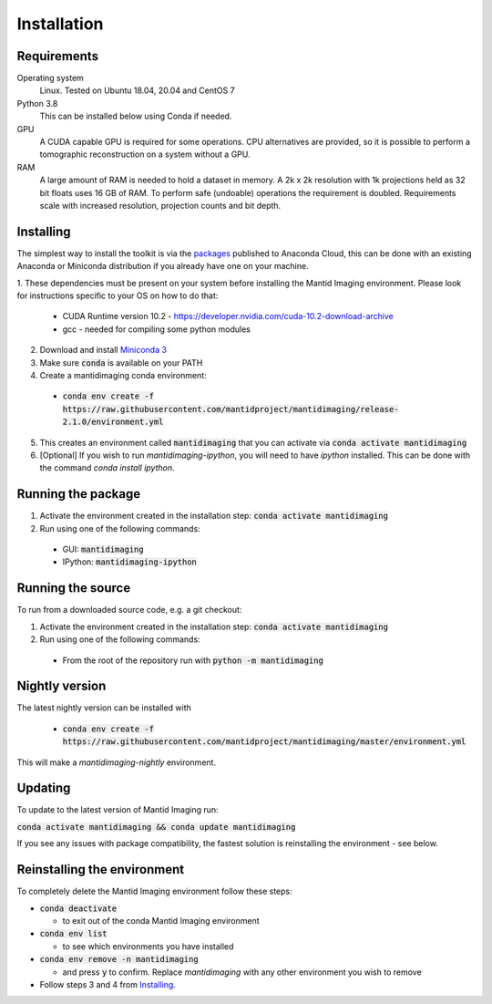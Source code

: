 .. _Installation:

Installation
============

Requirements
------------

Operating system
   Linux. Tested on Ubuntu 18.04, 20.04 and CentOS 7

Python 3.8
   This can be installed below using Conda if needed.

GPU
   A CUDA capable GPU is required for some operations. CPU alternatives are provided, so it is possible to perform a tomographic reconstruction on a system without a GPU.

RAM
   A large amount of RAM is needed to hold a dataset in memory. A 2k x 2k resolution with 1k projections held as 32 bit floats uses 16 GB of RAM. To perform safe (undoable) operations the requirement is doubled. Requirements scale with increased resolution, projection counts and bit depth.

Installing
----------

The simplest way to install the toolkit is via the packages_ published to Anaconda Cloud, this
can be done with an existing Anaconda or Miniconda distribution if you already
have one on your machine.

.. _packages: https://anaconda.org/mantid/mantidimaging/


1. These dependencies must be present on your system before installing the Mantid Imaging environment.
Please look for instructions specific to your OS on how to do that:

  - CUDA Runtime version 10.2 - https://developer.nvidia.com/cuda-10.2-download-archive
  - gcc - needed for compiling some python modules

2. Download and install `Miniconda 3 <https://conda.io/miniconda.html>`_
3. Make sure :code:`conda` is available on your PATH
4. Create a mantidimaging conda environment:

  - :code:`conda env create -f https://raw.githubusercontent.com/mantidproject/mantidimaging/release-2.1.0/environment.yml`


5. This creates an environment called :code:`mantidimaging` that you can activate via :code:`conda activate mantidimaging`
6. [Optional] If you wish to run `mantidimaging-ipython`, you will need to have `ipython` installed. This can be done
   with the command `conda install ipython`.

Running the package
-------------------

1. Activate the environment created in the installation step: :code:`conda activate mantidimaging`
2. Run using one of the following commands:

  - GUI: :code:`mantidimaging`
  - IPython: :code:`mantidimaging-ipython`

Running the source
------------------

To run from a downloaded source code, e.g. a git checkout:

1. Activate the environment created in the installation step: :code:`conda activate mantidimaging`
2. Run using one of the following commands:

  - From the root of the repository run with :code:`python -m mantidimaging`

Nightly version
---------------

The latest nightly version can be installed with

  - :code:`conda env create -f https://raw.githubusercontent.com/mantidproject/mantidimaging/master/environment.yml`

This will make a `mantidimaging-nightly` environment.


Updating
--------
To update to the latest version of Mantid Imaging run:

:code:`conda activate mantidimaging && conda update mantidimaging`

If you see any issues with package compatibility, the fastest solution is reinstalling the environment - see below.

Reinstalling the environment
----------------------------
To completely delete the Mantid Imaging environment follow these steps:

- :code:`conda deactivate`

  - to exit out of the conda Mantid Imaging environment

- :code:`conda env list`

  - to see which environments you have installed

- :code:`conda env remove -n mantidimaging`

  - and press :code:`y` to confirm. Replace `mantidimaging` with any other environment you wish to remove

- Follow steps 3 and 4 from Installing_.
